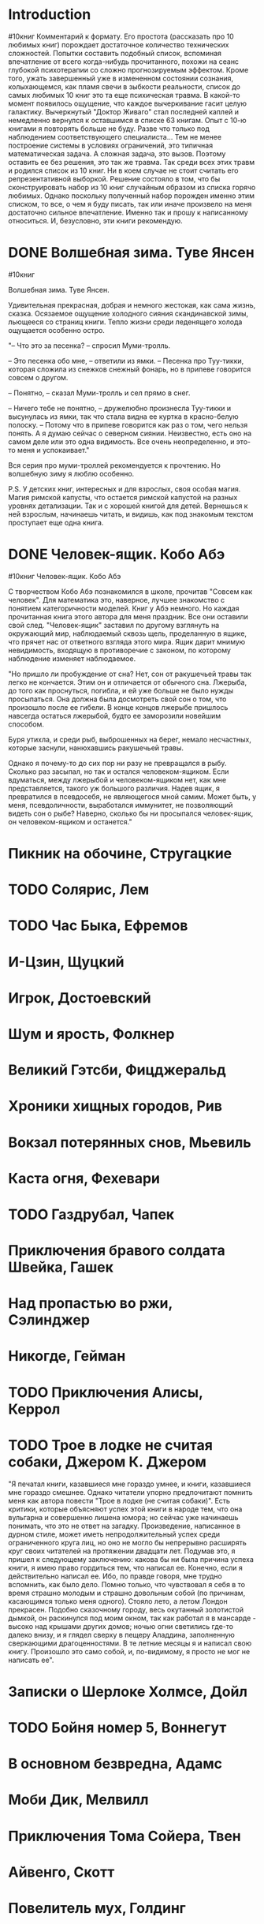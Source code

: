 * Introduction
#10книг
 Комментарий к формату. Его простота (рассказать про 10 любимых книг) порождает достаточное количество технических сложностей. 
 Попытки составить подобный список, вспоминая впечатление от всего когда-нибудь прочитанного, похожи на сеанс глубокой психотерапии со сложно прогнозируемым эффектом. Кроме того, ужать завершенный уже в измененном состоянии сознания, колыхающемся, как пламя свечи в зыбкости реальности, список до самых любимых 10 книг это та еще психическая травма. В какой-то момент появилось ощущение, что каждое вычеркивание гасит целую галактику. Вычеркнутый "Доктор Живаго" стал последней каплей и немедленно вернулся к оставшимся в списке 63 книгам. Опыт с 10-ю книгами я повторять больше не буду. Разве что только под наблюдением соответствующего специалиста... 
 Тем не менее построение системы в условиях ограничений, это типичная математическая задача. А сложная задача, это вызов. Поэтому оставить ее без решения, это так же травма. 
 Так среди всех этих травм и родился список из 10 книг. Ни в коем случае не стоит считать его репрезентативной выборкой. Решение состояло в том, что бы сконструировать набор из 10 книг случайным образом из списка горячо любимых. 
 Однако поскольку полученный набор порожден именно этим списком, то все, о чем я буду писать, так или иначе произвело на меня достаточно сильное впечатление. Именно так и прошу к написанному относиться. И, безусловно, эти книги рекомендую. 
* DONE Волшебная зима. Туве Янсен
#10книг

Волшебная зима. Туве Янсен.

Удивительная прекрасная, добрая и немного жестокая, как сама жизнь, сказка. Осязаемое ощущение холодного сияния скандинавской зимы, льющееся со страниц книги. Тепло жизни среди леденящего холода ощущается особенно остро. 

"– Что это за песенка? – спросил Муми-тролль.

– Это песенка обо мне, – ответили из ямки. – Песенка про Туу-тикки, которая сложила из снежков снежный фонарь, но в припеве говорится совсем о другом.

– Понятно, – сказал Муми-тролль и сел прямо в снег.

– Ничего тебе не понятно, – дружелюбно произнесла Туу-тикки и высунулась из ямки, так что стала видна ее куртка в красно-белую полоску. – Потому что в припеве говорится как раз о том, чего нельзя понять. А я думаю сейчас о северном сиянии. Неизвестно, есть оно на самом деле или это одна видимость. Все очень неопределенно, и это-то меня и успокаивает."

Вся серия про муми-троллей рекомендуется к прочтению. Но волшебную зиму я люблю особенно.

P.S. У детских книг, интересных и для взрослых, своя особая магия. Магия римской капусты, что остается римской капустой на разных уровнях детализации. Так  и с хорошей книгой для детей. Вернешься к ней взрослым, начинаешь читать, и видишь, как под знакомым текстом проступает еще одна книга.
* DONE Человек-ящик. Кобо Абэ
#10книг
Человек-ящик. Кобо Абэ

С творчеством Кобо Абэ познакомился в школе, прочитав "Совсем как человек". Для математика это, наверное, лучшее знакомство с понятием категоричности моделей. Книг у Абэ немного. Но каждая прочитанная книга этого автора для меня праздник. Все они оставили свой след. "Человек-ящик" заставил по другому взглянуть на окружающий мир, наблюдаемый сквозь щель, проделанную в ящике, что прячет нас от ответного взгляда этого мира. Ящик дарит мнимую невидимость, входящую в противоречие с законом, по которому наблюдение изменяет наблюдаемое. 

"Но пришло ли пробуждение от сна? Нет, сон от ракушечьей травы так легко не кончается. Этим он и отличается от обычного сна. Лжерыба, до того как проснуться, погибла, и ей уже больше не было нужды просыпаться. Она должна была досмотреть свой сон о том, что произошло после ее гибели. В конце концов лжерыбе пришлось навсегда остаться лжерыбой, будто ее заморозили новейшим способом.

Буря утихла, и среди рыб, выброшенных на берег, немало несчастных, которые заснули, нанюхавшись ракушечьей травы.

Однако я почему-то до сих пор ни разу не превращался в рыбу. Сколько раз засыпал, но так и остался человеком-ящиком. Если вдуматься, между лжерыбой и человеком-ящиком нет, как мне представляется, такого уж большого различия. Надев ящик, я превратился в псевдосебя, не являющегося мной самим. Может быть, у меня, псевдоличности, выработался иммунитет, не позволяющий видеть сон о рыбе? Наверно, сколько бы ни просыпался человек-ящик, он человеком-ящиком и останется."
* Пикник на обочине, Стругацкие
* TODO Солярис, Лем
* TODO Час Быка, Ефремов
* И-Цзин, Щуцкий
* Игрок, Достоевский
* Шум и ярость, Фолкнер
* Великий Гэтсби, Фицджеральд
* Хроники хищных городов, Рив
* Вокзал потерянных снов, Мьевиль
* Каста огня, Фехевари
* TODO Газдрубал, Чапек
* Приключения бравого солдата Швейка, Гашек
* Над пропастью во ржи, Сэлинджер 
* Никогде, Гейман
* TODO Приключения Алисы, Керрол
* TODO Трое в лодке не считая собаки, Джером К. Джером
"Я печатал книги, казавшиеся мне гораздо умнее, и книги, казавшиеся мне гораздо смешнее. Однако читатели упорно предпочитают помнить меня как автора повести "Трое в лодке (не считая собаки)". Есть критики, которые объясняют успех этой книги в народе тем, что она вульгарна и совершенно лишена юмора; но сейчас уже начинаешь понимать, что это не ответ на загадку. Произведение, написанное в дурном стиле, может иметь непродолжительный успех среди ограниченного круга лиц, но оно не могло бы непрерывно расширять круг своих читателей на протяжении двадцати лет. Подумав это, я пришел к следующему заключению: какова бы ни была причина успеха книги, я имею право гордиться тем, что написал ее. Конечно, если я действительно написал ее. Ибо, по правде говоря, мне трудно вспомнить, как было дело. Помню только, что чувствовал я себя в то время страшно молодым и страшно довольным собой (по причинам, касающимся только меня одного). Стояло лето, а летом Лондон прекрасен. Подобно сказочному городу, весь окутанный золотистой дымкой, он раскинулся под моим окном, так как работал я в мансарде - высоко над крышами других домов; ночью огни светились где-то далеко внизу, и я глядел сверху в пещеру Аладдина, заполненную сверкающими драгоценностями. В те летние месяцы я и написал свою книгу. Произошло это само собой, и, по-видимому, я просто не мог не написать ее".
* Записки о Шерлоке Холмсе, Дойл
* TODO Бойня номер 5, Воннегут
* В основном безвредна, Адамс
* Моби Дик, Мелвилл
* Приключения Тома Сойера, Твен
* Айвенго, Скотт
* Повелитель мух, Голдинг
* TODO Снятся ли андроидам электроовцы, Дик
* Джейн Эйр, Бронте
* Одиссея, Гомер
* Ад, Данте
* Гаргантюа и Пантагрюэль, Рабле
* Путешествия Гулливера, Свифт
* Лолита, Набоков
* Дон Кихот, Сервантес
* «1984», Оруэлл
* Бегущий за ветром, Хоссейни
* Полковнику никто не пишет, Маркес
* Старик и Море, Хемингуэй
* Три товарища, Ремарк
* TODO Снежная королева, Андерсен
Сказки ли писал Андерсен? Сказка, это ведь что-то легкое, радостное и в конце обязательно побеждает добро. А тяжелые, непростые тексты Андерсена оставляют совсем не легкое впечатление. Слезинки из колпака старого холостяка возможно отразятся в ваших, а песня ветра о Вальдемаре До и его дочерях вовсе не о радости. И тем не менее это сказки! Как из золота получаются золотые украшения, так и жизнь его создала удивительные сказочные истории. Кто расскажет об этом лучше него самого?
"Жизнь моя настоящая сказка, богатая событиями, прекрасная! Если бы в ту пору, когда я бедным, беспомощным ребенком пустился по белу свету, меня встретила на пути могущественная фея и сказала мне: "Избери себе путь и цель жизни, и я, согласно с твоими дарованиями и по мере разумной возможности, буду охранять и направлять тебя!" -- и тогда жизнь моя не сложилась бы лучше, счастливее, разумнее. История моей жизни скажет всем людям то же, что говорит мне: Господь Бог все направляет к лучшему."
Пусть сказки его и заставят душу сжаться.  Вторая сказка в списке любимых книг и тоже про снег и лед. Но что вы ждали от человека с моей фамилией? Вокруг слишком много холода. Возможно осознание этого сможет сделать окружающий мир теплее. 

* Тысяча и одна ночь
* Не отпускай меня, Исигуро
* Норвежский лес, Мураками
* Тихий Дон, ?
* Слово о полку Игореве
* Винни-Пух и все-все-все, Милн
* Малыш и Карлсон, Линдгрен
* Исповедь, Августин А.
* Элементарная математика с точки зрения высшей, Клейн
* Мир компьютеров, Хасэгава
* Пангеометрия, Лобачевский
* Коловращение, О'Генри
* Маугли, Киплинг
* Золотой теленок, Ильф и Петров
* Приключения Незнайки, Носов
* Блистающий мир, Грин
